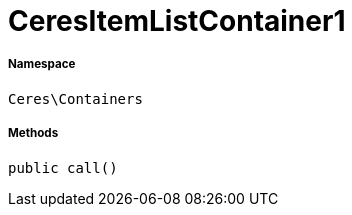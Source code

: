 :table-caption!:
:example-caption!:
:source-highlighter: prettify
:sectids!:
[[ceres__ceresitemlistcontainer1]]
= CeresItemListContainer1





===== Namespace

`Ceres\Containers`






===== Methods

[source%nowrap, php, subs=+macros]
[#call]
----

public call()

----







